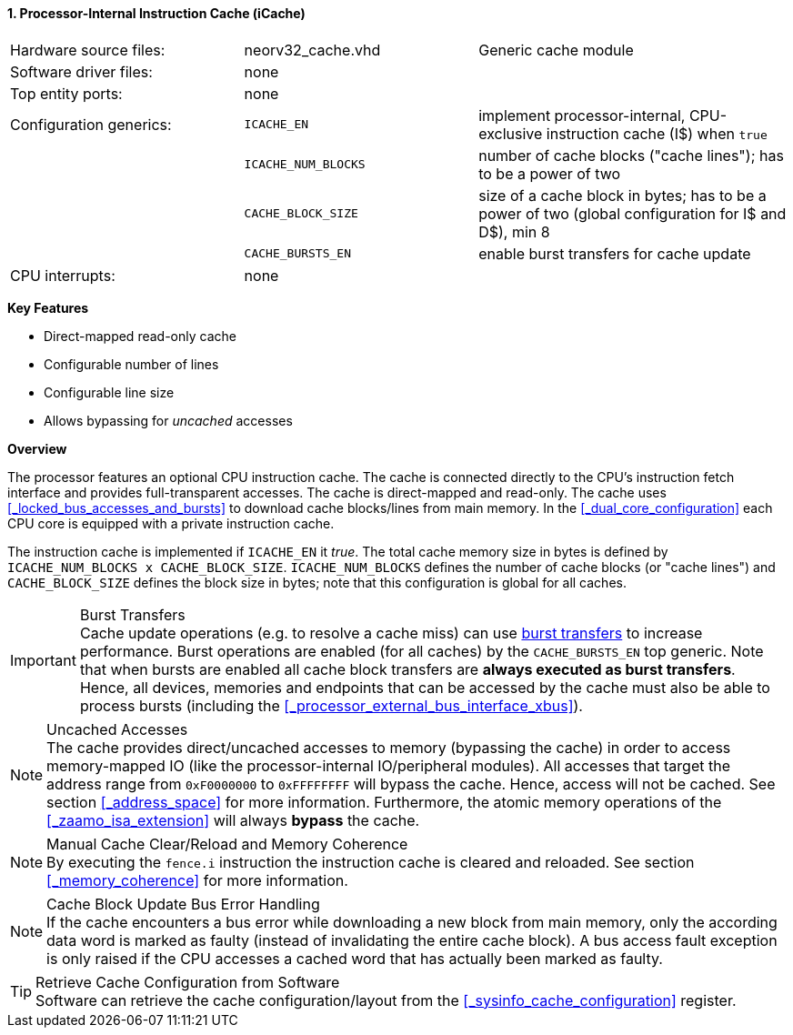 <<<
<<<
:sectnums:
==== Processor-Internal Instruction Cache (iCache)

[cols="<3,<3,<4"]
[grid="none"]
|=======================
| Hardware source files:  | neorv32_cache.vhd   | Generic cache module
| Software driver files:  | none                |
| Top entity ports:       | none                |
| Configuration generics: | `ICACHE_EN`         | implement processor-internal, CPU-exclusive instruction cache (I$) when `true`
|                         | `ICACHE_NUM_BLOCKS` | number of cache blocks ("cache lines"); has to be a power of two
|                         | `CACHE_BLOCK_SIZE`  | size of a cache block in bytes; has to be a power of two (global configuration for I$ and D$), min 8
|                         | `CACHE_BURSTS_EN`   | enable burst transfers for cache update
| CPU interrupts:         | none                |
|=======================

**Key Features**

* Direct-mapped read-only cache
* Configurable number of lines
* Configurable line size
* Allows bypassing for _uncached_ accesses


**Overview**

The processor features an optional CPU instruction cache. The cache is connected directly to the CPU's instruction
fetch interface and provides full-transparent accesses. The cache is direct-mapped and read-only.
The cache uses <<_locked_bus_accesses_and_bursts>> to download cache blocks/lines from main memory.
In the <<_dual_core_configuration>> each CPU core is equipped with a private instruction cache.

The instruction cache is implemented if `ICACHE_EN` it _true_. The total cache memory size in bytes is defined by
`ICACHE_NUM_BLOCKS x CACHE_BLOCK_SIZE`. `ICACHE_NUM_BLOCKS` defines the number of cache blocks (or "cache lines")
and `CACHE_BLOCK_SIZE` defines the block size in bytes; note that this configuration is global for all caches.

.Burst Transfers
[IMPORTANT]
Cache update operations (e.g. to resolve a cache miss) can use <<_locked_bus_accesses_and_bursts,burst transfers>> to
increase performance. Burst operations are enabled (for all caches) by the `CACHE_BURSTS_EN` top generic. Note that
when bursts are enabled all cache block transfers are **always executed as burst transfers**. Hence, all devices,
memories and endpoints that can be accessed by the cache must also be able to process bursts
(including the <<_processor_external_bus_interface_xbus>>).

.Uncached Accesses
[NOTE]
The cache provides direct/uncached accesses to memory (bypassing the cache) in order to access memory-mapped IO (like the
processor-internal IO/peripheral modules). All accesses that target the address range from `0xF0000000` to `0xFFFFFFFF`
will bypass the cache. Hence, access will not be cached. See section <<_address_space>> for more information. Furthermore,
the atomic memory operations of the <<_zaamo_isa_extension>> will always **bypass** the cache.

.Manual Cache Clear/Reload and Memory Coherence
[NOTE]
By executing the `fence.i` instruction the instruction cache is cleared and reloaded.
See section <<_memory_coherence>> for more information.

.Cache Block Update Bus Error Handling
[NOTE]
If the cache encounters a bus error while downloading a new block from main memory, only the according
data word is marked as faulty (instead of invalidating the entire cache block). A bus access fault exception
is only raised if the CPU accesses a cached word that has actually been marked as faulty.

.Retrieve Cache Configuration from Software
[TIP]
Software can retrieve the cache configuration/layout from the <<_sysinfo_cache_configuration>> register.
